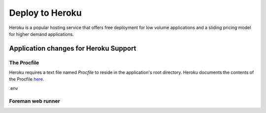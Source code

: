 Deploy to Heroku
================

Heroku is a popular hosting service that offers free deployment for low volume
applications and a sliding pricing model for higher demand applications.

Application changes for Heroku Support
--------------------------------------

The Procfile
************

Heroku requires a text file named `Procfile` to reside in the application's root
directory.  Heroku documents the contents of the Procfile `here. <https://devcenter.heroku.com/articles/procfile>`_

.env

Foreman web runner
******************


